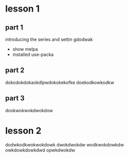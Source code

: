 #+STARTUP: showall hidestars

* lesson 1
** part 1
  introducing the series and settin gdodwak
  - show melpa
  - installed use-packa
** part 2
   dokodokdokaokdlpwdokokekofke
   doekodkowkodkw
** part 3
   dookwokwokdwokdow
   
* lesson 2 
dodwkodkwokwokdowk 
dwokdwokdw
 wodkwokdowkdw
 owkdowkdowkdwd
 opwkdwokdw
